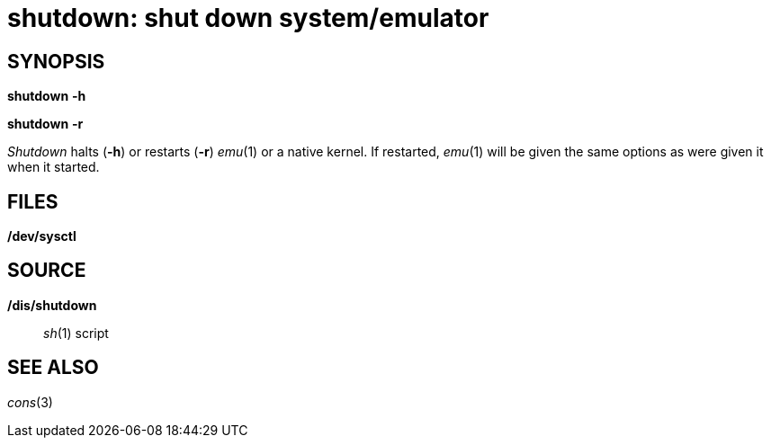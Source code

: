 = shutdown: shut down system/emulator

== SYNOPSIS

*shutdown* *-h*

*shutdown* *-r*


_Shutdown_ halts (*-h*) or restarts (*-r*) _emu_(1) or a native kernel.
If restarted, _emu_(1) will be given the same options as were given it
when it started.

== FILES

*/dev/sysctl*

== SOURCE

*/dis/shutdown*::
  _sh_(1) script

== SEE ALSO

_cons_(3)
